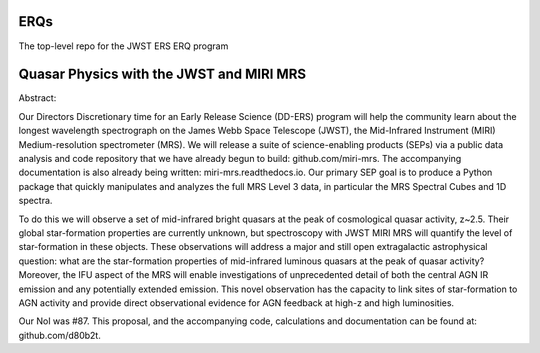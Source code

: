 ERQs
###################
The top-level repo for the JWST ERS ERQ program


Quasar Physics with the JWST and MIRI MRS
###################

Abstract::
  
Our Directors Discretionary time for an Early Release Science (DD-ERS) program will help the community learn about the longest wavelength spectrograph on the James Webb Space Telescope (JWST), the Mid-Infrared Instrument (MIRI) Medium-resolution spectrometer (MRS). We will release a suite of science-enabling products (SEPs) via a public data analysis and code repository that we have already begun to build: github.com/miri-mrs. The accompanying documentation is also already being written: miri-mrs.readthedocs.io. Our primary SEP goal is to produce a Python package that quickly manipulates and analyzes the full MRS Level 3 data, in particular the MRS Spectral Cubes and 1D spectra.

To do this we will observe a set of mid-infrared bright quasars at the peak of cosmological quasar activity, z~2.5. Their global star-formation properties are currently unknown, but spectroscopy with JWST MIRI MRS will quantify the level of star-formation in these objects. These observations will address a major and still open extragalactic astrophysical question: what are the star-formation properties of mid-infrared luminous quasars at the peak of quasar activity? Moreover, the IFU aspect of the MRS will enable investigations of unprecedented detail of both the central AGN IR emission and any potentially extended emission. This novel observation has the capacity to link sites of star-formation to AGN activity and provide direct observational evidence for AGN feedback at high-z and high luminosities.

Our NoI was #87. This proposal, and the accompanying code, calculations and documentation can be found at: github.com/d80b2t.
